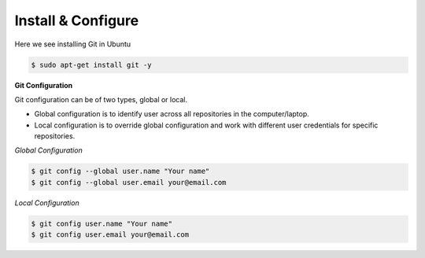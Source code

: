 Install & Configure
=======================

Here we see installing Git in Ubuntu

.. code-block:: python

    $ sudo apt-get install git -y


**Git Configuration**

Git configuration can be of two types, global or local. 

* Global configuration is to identify user across all repositories in the computer/laptop. 
* Local configuration is to override global configuration and work with different user credentials for specific repositories.

*Global Configuration*

.. code-block:: python

    $ git config --global user.name "Your name"
    $ git config --global user.email your@email.com

*Local Configuration*

.. code-block:: python

    $ git config user.name "Your name"
    $ git config user.email your@email.com


